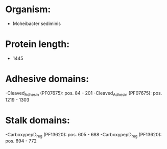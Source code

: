 * Organism:
- Moheibacter sediminis
* Protein length:
- 1445
* Adhesive domains:
-Cleaved_Adhesin (PF07675): pos. 84 - 201
-Cleaved_Adhesin (PF07675): pos. 1219 - 1303
* Stalk domains:
-CarboxypepD_reg (PF13620): pos. 605 - 688
-CarboxypepD_reg (PF13620): pos. 694 - 772

